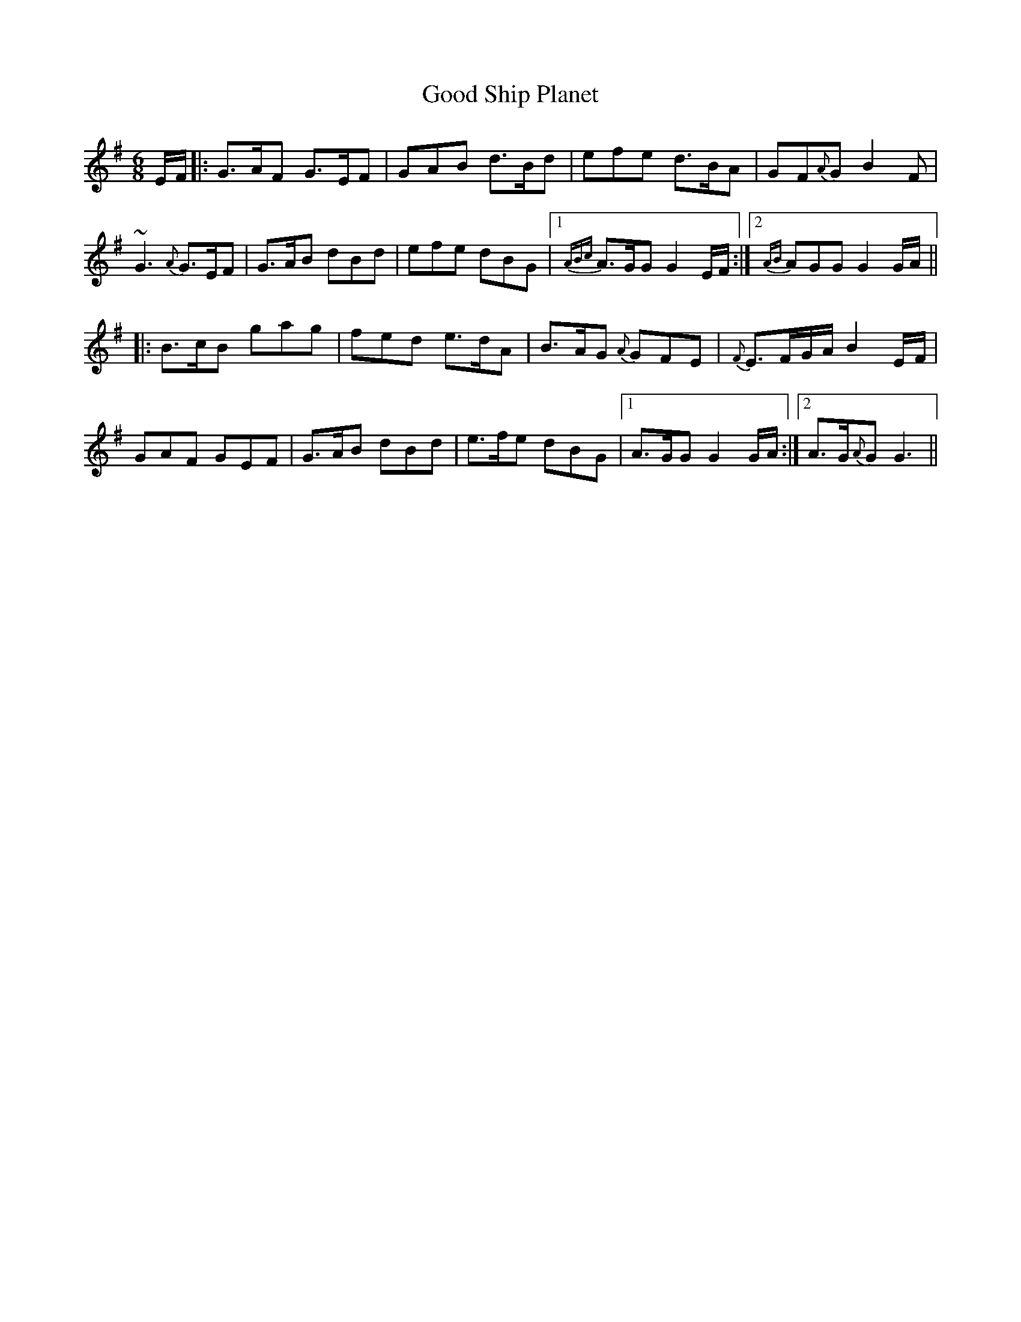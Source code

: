 X: 15783
T: Good Ship Planet
R: jig
M: 6/8
K: Gmajor
E/F/|:G>AF G>EF|GAB d>Bd|efe d>BA|GF{A}G B2 F|
~G3 {A}G>EF|G>AB dBd|efe dBG|1 {ABc}A>GG G2 E/F/:|2 {AB}AGG G2 G/A/||
|:B>cB gag|fed e>dA|B>AG {A}GFE|{F}E>FG/A/ B2 E/F/|
GAF GEF|G>AB dBd|e>fe dBG|1 A>GG G2 G/A/:|2 A>G{A}G G3||

